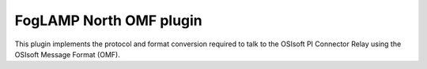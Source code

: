 FogLAMP North OMF plugin
========================

This plugin implements the protocol and format conversion required to talk
to the OSIsoft PI Connector Relay using the OSIsoft Message Format (OMF).
